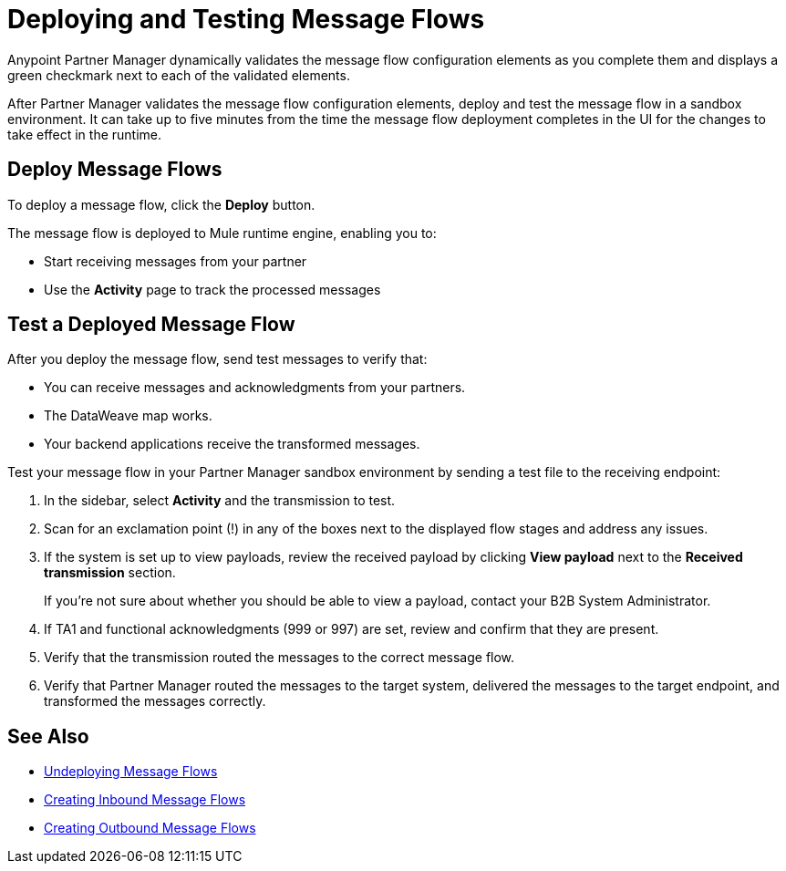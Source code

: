 = Deploying and Testing Message Flows

Anypoint Partner Manager dynamically validates the message flow configuration elements as you complete them and displays a green checkmark next to each of the validated elements.

After Partner Manager validates the message flow configuration elements, deploy and test the message flow in a sandbox environment. It can take up to five minutes from the time the message flow deployment completes in the UI for the changes to take effect in the runtime.

== Deploy Message Flows

To deploy a message flow, click the *Deploy* button.

The message flow is deployed to Mule runtime engine, enabling you to:

* Start receiving messages from your partner
* Use the *Activity* page to track the processed messages

== Test a Deployed Message Flow

After you deploy the message flow, send test messages to verify that:

* You can receive messages and acknowledgments from your partners.
* The DataWeave map works.
* Your backend applications receive the transformed messages.

Test your message flow in your Partner Manager sandbox environment by sending a test file to the receiving endpoint:

. In the sidebar, select *Activity* and the transmission to test.
. Scan for an exclamation point (!) in any of the boxes next to the displayed flow stages and address any issues.
. If the system is set up to view payloads, review the received payload by clicking *View payload* next to the *Received transmission* section.
+
If you're not sure about whether you should be able to view a payload, contact your B2B System Administrator.
. If TA1 and functional acknowledgments (999 or 997) are set, review and confirm that they are present.
. Verify that the transmission routed the messages to the correct message flow.
. Verify that Partner Manager routed the messages to the target system, delivered the messages to the target endpoint,
 and transformed the messages correctly.

== See Also

* xref:undeploy-message-flows.adoc[Undeploying Message Flows]
* xref:create-inbound-message-flow.adoc[Creating Inbound Message Flows]
* xref:create-outbound-message-flow.adoc[Creating Outbound Message Flows]
